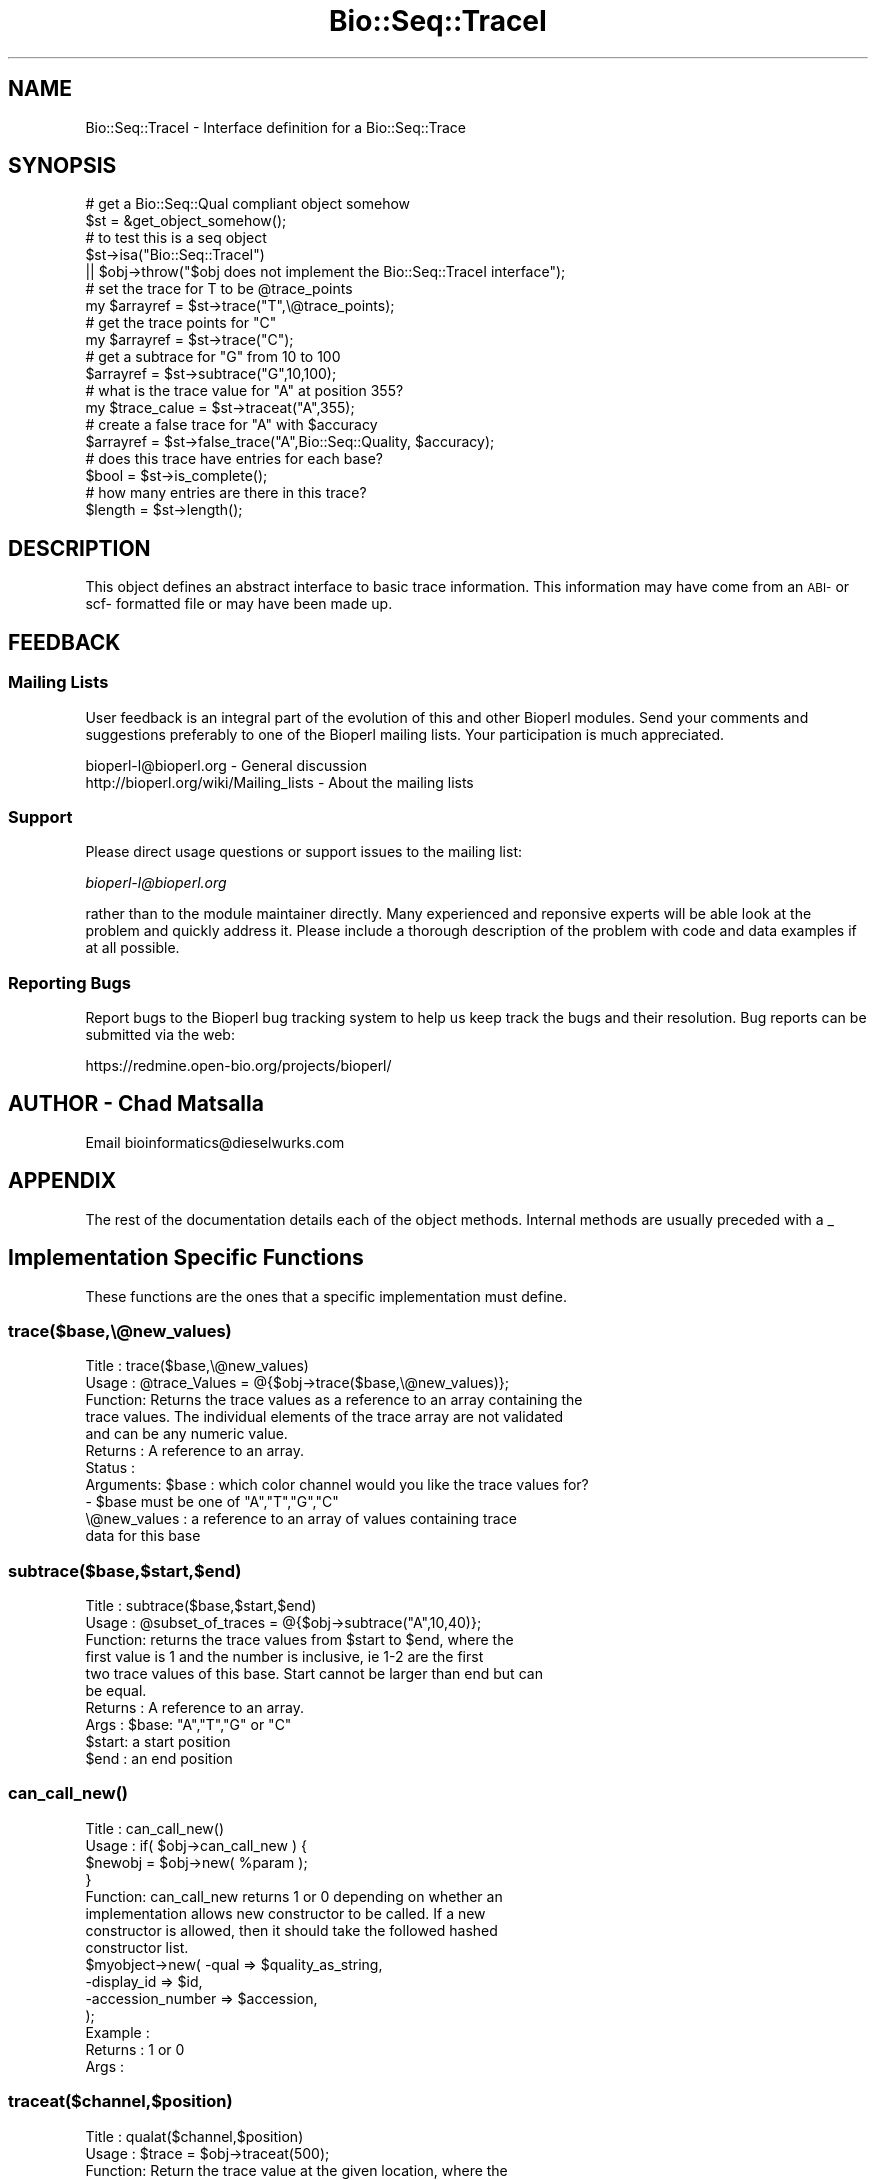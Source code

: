 .\" Automatically generated by Pod::Man 2.25 (Pod::Simple 3.16)
.\"
.\" Standard preamble:
.\" ========================================================================
.de Sp \" Vertical space (when we can't use .PP)
.if t .sp .5v
.if n .sp
..
.de Vb \" Begin verbatim text
.ft CW
.nf
.ne \\$1
..
.de Ve \" End verbatim text
.ft R
.fi
..
.\" Set up some character translations and predefined strings.  \*(-- will
.\" give an unbreakable dash, \*(PI will give pi, \*(L" will give a left
.\" double quote, and \*(R" will give a right double quote.  \*(C+ will
.\" give a nicer C++.  Capital omega is used to do unbreakable dashes and
.\" therefore won't be available.  \*(C` and \*(C' expand to `' in nroff,
.\" nothing in troff, for use with C<>.
.tr \(*W-
.ds C+ C\v'-.1v'\h'-1p'\s-2+\h'-1p'+\s0\v'.1v'\h'-1p'
.ie n \{\
.    ds -- \(*W-
.    ds PI pi
.    if (\n(.H=4u)&(1m=24u) .ds -- \(*W\h'-12u'\(*W\h'-12u'-\" diablo 10 pitch
.    if (\n(.H=4u)&(1m=20u) .ds -- \(*W\h'-12u'\(*W\h'-8u'-\"  diablo 12 pitch
.    ds L" ""
.    ds R" ""
.    ds C` ""
.    ds C' ""
'br\}
.el\{\
.    ds -- \|\(em\|
.    ds PI \(*p
.    ds L" ``
.    ds R" ''
'br\}
.\"
.\" Escape single quotes in literal strings from groff's Unicode transform.
.ie \n(.g .ds Aq \(aq
.el       .ds Aq '
.\"
.\" If the F register is turned on, we'll generate index entries on stderr for
.\" titles (.TH), headers (.SH), subsections (.SS), items (.Ip), and index
.\" entries marked with X<> in POD.  Of course, you'll have to process the
.\" output yourself in some meaningful fashion.
.ie \nF \{\
.    de IX
.    tm Index:\\$1\t\\n%\t"\\$2"
..
.    nr % 0
.    rr F
.\}
.el \{\
.    de IX
..
.\}
.\"
.\" Accent mark definitions (@(#)ms.acc 1.5 88/02/08 SMI; from UCB 4.2).
.\" Fear.  Run.  Save yourself.  No user-serviceable parts.
.    \" fudge factors for nroff and troff
.if n \{\
.    ds #H 0
.    ds #V .8m
.    ds #F .3m
.    ds #[ \f1
.    ds #] \fP
.\}
.if t \{\
.    ds #H ((1u-(\\\\n(.fu%2u))*.13m)
.    ds #V .6m
.    ds #F 0
.    ds #[ \&
.    ds #] \&
.\}
.    \" simple accents for nroff and troff
.if n \{\
.    ds ' \&
.    ds ` \&
.    ds ^ \&
.    ds , \&
.    ds ~ ~
.    ds /
.\}
.if t \{\
.    ds ' \\k:\h'-(\\n(.wu*8/10-\*(#H)'\'\h"|\\n:u"
.    ds ` \\k:\h'-(\\n(.wu*8/10-\*(#H)'\`\h'|\\n:u'
.    ds ^ \\k:\h'-(\\n(.wu*10/11-\*(#H)'^\h'|\\n:u'
.    ds , \\k:\h'-(\\n(.wu*8/10)',\h'|\\n:u'
.    ds ~ \\k:\h'-(\\n(.wu-\*(#H-.1m)'~\h'|\\n:u'
.    ds / \\k:\h'-(\\n(.wu*8/10-\*(#H)'\z\(sl\h'|\\n:u'
.\}
.    \" troff and (daisy-wheel) nroff accents
.ds : \\k:\h'-(\\n(.wu*8/10-\*(#H+.1m+\*(#F)'\v'-\*(#V'\z.\h'.2m+\*(#F'.\h'|\\n:u'\v'\*(#V'
.ds 8 \h'\*(#H'\(*b\h'-\*(#H'
.ds o \\k:\h'-(\\n(.wu+\w'\(de'u-\*(#H)/2u'\v'-.3n'\*(#[\z\(de\v'.3n'\h'|\\n:u'\*(#]
.ds d- \h'\*(#H'\(pd\h'-\w'~'u'\v'-.25m'\f2\(hy\fP\v'.25m'\h'-\*(#H'
.ds D- D\\k:\h'-\w'D'u'\v'-.11m'\z\(hy\v'.11m'\h'|\\n:u'
.ds th \*(#[\v'.3m'\s+1I\s-1\v'-.3m'\h'-(\w'I'u*2/3)'\s-1o\s+1\*(#]
.ds Th \*(#[\s+2I\s-2\h'-\w'I'u*3/5'\v'-.3m'o\v'.3m'\*(#]
.ds ae a\h'-(\w'a'u*4/10)'e
.ds Ae A\h'-(\w'A'u*4/10)'E
.    \" corrections for vroff
.if v .ds ~ \\k:\h'-(\\n(.wu*9/10-\*(#H)'\s-2\u~\d\s+2\h'|\\n:u'
.if v .ds ^ \\k:\h'-(\\n(.wu*10/11-\*(#H)'\v'-.4m'^\v'.4m'\h'|\\n:u'
.    \" for low resolution devices (crt and lpr)
.if \n(.H>23 .if \n(.V>19 \
\{\
.    ds : e
.    ds 8 ss
.    ds o a
.    ds d- d\h'-1'\(ga
.    ds D- D\h'-1'\(hy
.    ds th \o'bp'
.    ds Th \o'LP'
.    ds ae ae
.    ds Ae AE
.\}
.rm #[ #] #H #V #F C
.\" ========================================================================
.\"
.IX Title "Bio::Seq::TraceI 3pm"
.TH Bio::Seq::TraceI 3pm "2013-06-26" "perl v5.14.2" "User Contributed Perl Documentation"
.\" For nroff, turn off justification.  Always turn off hyphenation; it makes
.\" way too many mistakes in technical documents.
.if n .ad l
.nh
.SH "NAME"
Bio::Seq::TraceI \- Interface definition for a Bio::Seq::Trace
.SH "SYNOPSIS"
.IX Header "SYNOPSIS"
.Vb 2
\&    # get a Bio::Seq::Qual compliant object somehow
\&          $st = &get_object_somehow();
\&
\&    # to test this is a seq object
\&          $st\->isa("Bio::Seq::TraceI") 
\&               || $obj\->throw("$obj does not implement the Bio::Seq::TraceI interface");
\&
\&          # set the trace for T to be @trace_points
\&     my $arrayref = $st\->trace("T",\e@trace_points);
\&          # get the trace points for "C"
\&     my $arrayref = $st\->trace("C");
\&          # get a subtrace for "G" from 10 to 100 
\&     $arrayref = $st\->subtrace("G",10,100);
\&          # what is the trace value for "A" at position 355?
\&     my $trace_calue = $st\->traceat("A",355);
\&          # create a false trace for "A" with $accuracy
\&     $arrayref = $st\->false_trace("A",Bio::Seq::Quality, $accuracy);
\&          # does this trace have entries for each base?
\&     $bool = $st\->is_complete();
\&          # how many entries are there in this trace?
\&     $length = $st\->length();
.Ve
.SH "DESCRIPTION"
.IX Header "DESCRIPTION"
This object defines an abstract interface to basic trace information. This
information may have come from an \s-1ABI\-\s0 or scf\- formatted file or may have been
made up.
.SH "FEEDBACK"
.IX Header "FEEDBACK"
.SS "Mailing Lists"
.IX Subsection "Mailing Lists"
User feedback is an integral part of the evolution of this and other
Bioperl modules. Send your comments and suggestions preferably to one
of the Bioperl mailing lists.  Your participation is much appreciated.
.PP
.Vb 2
\&  bioperl\-l@bioperl.org                  \- General discussion
\&  http://bioperl.org/wiki/Mailing_lists  \- About the mailing lists
.Ve
.SS "Support"
.IX Subsection "Support"
Please direct usage questions or support issues to the mailing list:
.PP
\&\fIbioperl\-l@bioperl.org\fR
.PP
rather than to the module maintainer directly. Many experienced and 
reponsive experts will be able look at the problem and quickly 
address it. Please include a thorough description of the problem 
with code and data examples if at all possible.
.SS "Reporting Bugs"
.IX Subsection "Reporting Bugs"
Report bugs to the Bioperl bug tracking system to help us keep track
the bugs and their resolution.  Bug reports can be submitted via the
web:
.PP
.Vb 1
\&  https://redmine.open\-bio.org/projects/bioperl/
.Ve
.SH "AUTHOR \- Chad Matsalla"
.IX Header "AUTHOR - Chad Matsalla"
Email bioinformatics@dieselwurks.com
.SH "APPENDIX"
.IX Header "APPENDIX"
The rest of the documentation details each of the object methods.
Internal methods are usually preceded with a _
.SH "Implementation Specific Functions"
.IX Header "Implementation Specific Functions"
These functions are the ones that a specific implementation must
define.
.SS "trace($base,\e@new_values)"
.IX Subsection "trace($base,@new_values)"
.Vb 11
\& Title   : trace($base,\e@new_values)
\& Usage   : @trace_Values  = @{$obj\->trace($base,\e@new_values)};
\& Function: Returns the trace values as a reference to an array containing the
\&     trace values. The individual elements of the trace array are not validated
\&     and can be any numeric value.
\& Returns : A reference to an array.
\& Status  : 
\&Arguments: $base : which color channel would you like the trace values for?
\&               \- $base must be one of "A","T","G","C"
\&          \e@new_values : a reference to an array of values containing trace
\&               data for this base
.Ve
.SS "subtrace($base,$start,$end)"
.IX Subsection "subtrace($base,$start,$end)"
.Vb 10
\& Title   : subtrace($base,$start,$end)
\& Usage   : @subset_of_traces = @{$obj\->subtrace("A",10,40)};
\& Function: returns the trace values from $start to $end, where the
\&        first value is 1 and the number is inclusive, ie 1\-2 are the first
\&        two trace values of this base. Start cannot be larger than end but can
\&        be equal.
\& Returns : A reference to an array.
\& Args    : $base: "A","T","G" or "C"
\&          $start: a start position
\&          $end  : an end position
.Ve
.SS "\fIcan_call_new()\fP"
.IX Subsection "can_call_new()"
.Vb 10
\& Title   : can_call_new()
\& Usage   : if( $obj\->can_call_new ) {
\&             $newobj = $obj\->new( %param );
\&         }
\& Function: can_call_new returns 1 or 0 depending on whether an
\&        implementation allows new constructor to be called. If a new
\&        constructor is allowed, then it should take the followed hashed
\&        constructor list.
\&           $myobject\->new( \-qual => $quality_as_string,
\&                           \-display_id  => $id,
\&                           \-accession_number => $accession,
\&                           );
\& Example :
\& Returns : 1 or 0
\& Args    :
.Ve
.SS "traceat($channel,$position)"
.IX Subsection "traceat($channel,$position)"
.Vb 8
\& Title   : qualat($channel,$position)
\& Usage   : $trace = $obj\->traceat(500);
\& Function: Return the trace value at the given location, where the
\&        first value is 1 and the number is inclusive, ie 1\-2 are the first
\&        two bases of the sequence. Start cannot be larger than end but can
\&        be equal.
\& Returns : A scalar.
\& Args    : A base and a position.
.Ve
.SS "\fIlength()\fP"
.IX Subsection "length()"
.Vb 7
\& Title   : length()
\& Usage   : $length = $obj\->length("A");
\& Function: Return the length of the array holding the trace values for the "A"
\&     channel. A check should be done to make sure that this Trace object
\&     is_complete() before doing this to prevent hazardous results.
\& Returns : A scalar (the number of elements in the quality array).
\& Args    : If used, get the traces from that channel. Default to "A"
.Ve
.SS "trace_indices($new_indices)"
.IX Subsection "trace_indices($new_indices)"
.Vb 5
\& Title   : trace_indices($new_indices)
\& Usage   : $indices = $obj\->trace_indices($new_indices);
\& Function: Return the trace iindex points for this object.
\& Returns : A scalar
\& Args    : If used, the trace indices will be set to the provided value.
.Ve
